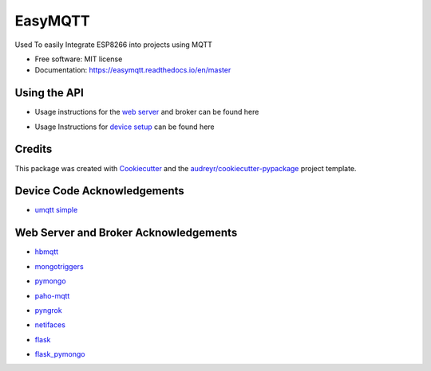 ========
EasyMQTT
========


.. image:: https://img.shields.io/pypi/v/easymqtt.svg
        :target: https://pypi.python.org/pypi/easymqtt

.. image:: https://img.shields.io/travis/JetNoLi/easymqtt.svg
        :target: https://travis-ci.com/JetNoLi/easymqtt

.. image:: https://readthedocs.org/projects/easymqtt/badge/?version=latest
        :target: https://easymqtt.readthedocs.io/en/latest/?badge=latest
        :alt: Documentation Status




Used To easily Integrate ESP8266 into projects using MQTT


* Free software: MIT license
* Documentation: https://easymqtt.readthedocs.io/en/master



Using the API
--------

* Usage instructions for the `web server`_ and broker can be found here
.. _`web server`: https://github.com/JetNoLi/easymqtt/tree/master/easymqtt/db_and_broker

* Usage Instructions for `device setup`_ can be found here
.. _`device setup`: https://github.com/JetNoLi/easymqtt/tree/master/easymqtt/deviceSetup

Credits
-------

This package was created with Cookiecutter_ and the `audreyr/cookiecutter-pypackage`_ project template.

.. _Cookiecutter: https://github.com/audreyr/cookiecutter
.. _`audreyr/cookiecutter-pypackage`: https://github.com/audreyr/cookiecutter-pypackage

Device Code Acknowledgements
-----------
* `umqtt simple`_
.. _`umqtt simple`: https://pypi.org/project/micropython-umqtt.simple/

Web Server and Broker Acknowledgements
------------
* hbmqtt_
.. _hbmqtt: https://pypi.org/project/hbmqtt/
* mongotriggers_
.. _mongotriggers: https://pypi.org/project/mongotriggers/
* pymongo_
.. _pymongo: https://pypi.org/project/pymongo/
* paho-mqtt_
.. _paho-mqtt: https://pypi.org/project/paho-mqtt/
* pyngrok_
.. _pyngrok: https://pypi.org/project/pyngrok/
* netifaces_
.. _netifaces: https://pypi.org/project/netifaces/
* flask_
.. _flask: https://flask.palletsprojects.com/en/1.1.x/
* `flask_pymongo`_
.. _`flask_pymongo`: https://pypi.org/project/Flask-PyMongo/



